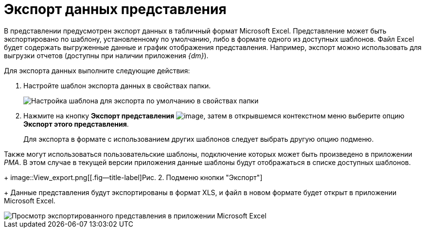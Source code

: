 = Экспорт данных представления

В представлении предусмотрен экспорт данных в табличный формат Microsoft Excel. Представление может быть экспортировано по шаблону, установленному по умолчанию, либо в формате одного из доступных шаблонов. Файл Excel будет содержать выгруженные данные и график отображения представления. Например, экспорт можно использовать для выгрузки отчетов (доступны при наличии приложения _{dm}_).

Для экспорта данных выполните следующие действия:

. Настройте шаблон экспорта данных в свойствах папки.
+
image::Folder_properties_template.png[Настройка шаблона для экспорта по умолчанию в свойствах папки]
. Нажмите на кнопку *Экспорт представления* image:buttons/export.png[image], затем в открывшемся контекстном меню выберите опцию *Экспорт этого представления*.
+
Для экспорта в формате с использованием других шаблонов следует выбрать другую опцию подменю.

Также могут использоваться пользовательские шаблоны, подключение которых может быть произведено в приложении _РМА_. В этом случае в текущей версии приложения данные шаблоны будут отображаться в списке доступных шаблонов.
+
image::View_export.png[[.fig--title-label]Рис. 2. Подменю кнопки "Экспорт"]
+
Данные представления будут экспортированы в формат XLS, и файл в новом формате будет открыт в приложении Microsoft Excel.

image::View_export_excel.png[Просмотр экспортированного представления в приложении Microsoft Excel]
